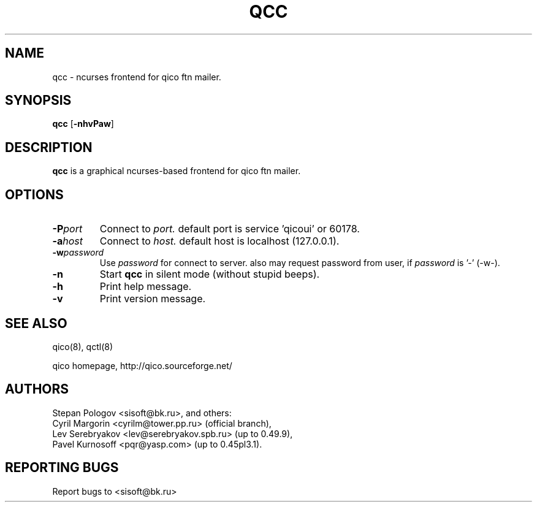 .TH QCC 8 "2 Jun 2004"
.SH NAME
qcc \- ncurses frontend for qico ftn mailer.
.SH SYNOPSIS
.B qcc
.RB [ \-nhvPaw ]
.SH DESCRIPTION
.B qcc
is a graphical ncurses-based frontend for qico ftn mailer.
.SH OPTIONS
.TP
.BI \-P port
Connect to
.I port.
default port is service 'qicoui' or 60178.
.TP
.BI \-a host
Connect to
.I host.
default host is localhost (127.0.0.1).
.TP
.BI \-w password
Use
.I password
for connect to server. also may request password from user, if
.I password
is '-' (-w-).
.TP
.BI \-n
Start
.B qcc
in silent mode (without stupid beeps).
.TP
.BI \-h
Print help message.
.TP
.BI \-v
Print version message.
.SH SEE ALSO
qico(8), qctl(8)

qico homepage,
http://qico.sourceforge.net/
.SH AUTHORS
Stepan Pologov <sisoft@bk.ru>, and others:
 Cyril Margorin <cyrilm@tower.pp.ru> (official branch),
 Lev Serebryakov <lev@serebryakov.spb.ru> (up to 0.49.9),
 Pavel Kurnosoff <pqr@yasp.com> (up to 0.45pl3.1).
.SH "REPORTING BUGS"
Report bugs to <sisoft@bk.ru>
